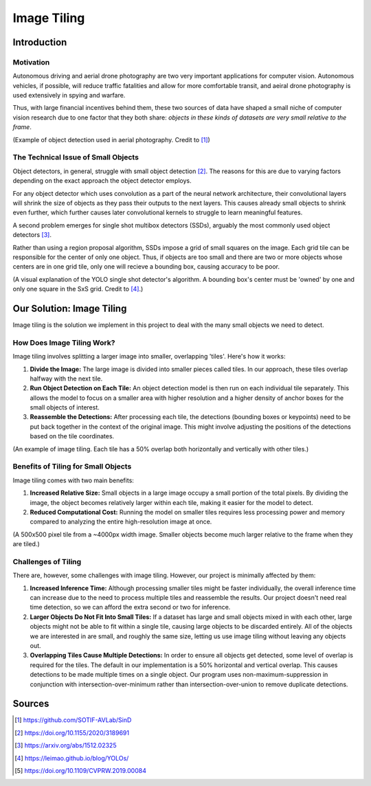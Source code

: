 Image Tiling
============

Introduction
############

Motivation
**********
Autonomous driving and aerial drone photography are two very important applications for computer vision. 
Autonomous vehicles, if possible, will reduce traffic fatalities and allow for more comfortable transit, and aeiral drone photography is used extensively in spying and warfare.

Thus, with large financial incentives behind them, these two sources of data have shaped a small niche of computer vision research due to one factor that they both share: *objects in these kinds of datasets are very small relative to the frame*.

.. image:: ../assets/aerial_photo.png
   :width: 100%

(Example of object detection used in aerial photography. Credit to [#]_)

The Technical Issue of Small Objects
************************************
Object detectors, in general, struggle with small object detection [#]_. 
The reasons for this are due to varying factors depending on the exact approach the object detector employs.  

For any object detector which uses convolution as a part of the neural network architecture, their convolutional layers will shrink the size of objects as they pass their outputs to the next layers.
This causes already small objects to shrink even further, which further causes later convolutional kernels to struggle to learn meaningful features.  

A second problem emerges for single shot multibox detectors (SSDs), arguably the most commonly used object detectors [#]_. 

Rather than using a region proposal algorithm, SSDs impose a grid of small squares on the image.
Each grid tile can be responsible for the center of only one object. 
Thus, if objects are too small and there are two or more objects whose centers are in one grid tile, only one will recieve a bounding box, causing accuracy to be poor.  

.. image:: ../assets/yolo_v1_diagram.png
    :width: 100%

(A visual explanation of the YOLO single shot detector's algorithm. A bounding box's center must be 'owned' by one and only one square in the SxS grid. Credit to [#]_.)

Our Solution: Image Tiling
##########################

Image tiling is the solution we implement in this project to deal with the many small objects we need to detect.

How Does Image Tiling Work?
***************************

Image tiling involves splitting a larger image into smaller, overlapping 'tiles'. Here's how it works:

1. **Divide the Image:** The large image is divided into smaller pieces called tiles. In our approach, these tiles overlap halfway with the next tile.
2. **Run Object Detection on Each Tile:** An object detection model is then run on each individual tile separately. This allows the model to focus on a smaller area with higher resolution and a higher density of anchor boxes for the small objects of interest.
3. **Reassemble the Detections:** After processing each tile, the detections (bounding boxes or keypoints) need to be put back together in the context of the original image. This might involve adjusting the positions of the detections based on the tile coordinates.

.. image:: ../assets/tiling_cat.png
    :width: 100%

(An example of image tiling. Each tile has a 50% overlap both horizontally and vertically with other tiles.)

Benefits of Tiling for Small Objects
************************************

Image tiling comes with two main benefits:

1. **Increased Relative Size:** Small objects in a large image occupy a small portion of the total pixels. By dividing the image, the object becomes relatively larger within each tile, making it easier for the model to detect.
2. **Reduced Computational Cost:** Running the model on smaller tiles requires less processing power and memory compared to analyzing the entire high-resolution image at once.

.. image:: ../assets/tiling_increases_small_obj_size.png
    :width: 100%

(A 500x500 pixel tile from a ~4000px width image. Smaller objects become much larger relative to the frame when they are tiled.)

Challenges of Tiling
********************

There are, however, some challenges with image tiling. However, our project is minimally affected by them:

1. **Increased Inference Time:** Although processing smaller tiles might be faster individually, the overall inference time can increase due to the need to process multiple tiles and reassemble the results. Our project doesn't need real time detection, so we can afford the extra second or two for inference.
2. **Larger Objects Do Not Fit Into Small Tiles:** If a dataset has large and small objects mixed in with each other, large objects might not be able to fit within a single tile, causing large objects to be discarded entirely. All of the objects we are interested in are small, and roughly the same size, letting us use image tiling without leaving any objects out.
3. **Overlapping Tiles Cause Multiple Detections:** In order to ensure all objects get detected, some level of overlap is required for the tiles. The default in our implementation is a 50% horizontal and vertical overlap. This causes detections to be made multiple times on a single object. Our program uses non-maximum-suppression in conjunction with intersection-over-minimum rather than intersection-over-union to remove duplicate detections.




Sources
#######
.. [#] https://github.com/SOTIF-AVLab/SinD
.. [#] https://doi.org/10.1155/2020/3189691
.. [#] https://arxiv.org/abs/1512.02325
.. [#] https://leimao.github.io/blog/YOLOs/
.. [#] https://doi.org/10.1109/CVPRW.2019.00084
